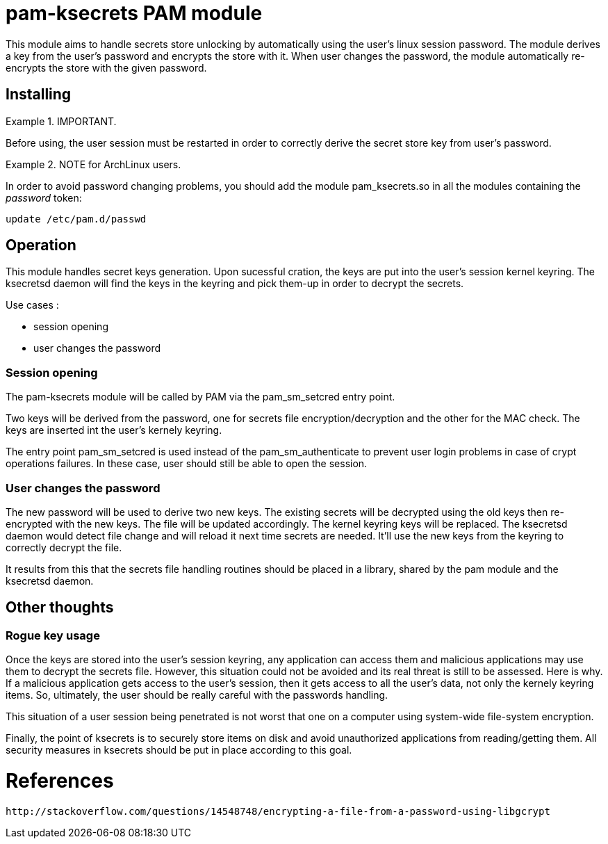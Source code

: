 = pam-ksecrets PAM module =

This module aims to handle secrets store unlocking by automatically using the
user's linux session password. The module derives a key from the user's
password and encrypts the store with it. When user changes the password, the
module automatically re-encrypts the store with the given password.


== Installing ==

.IMPORTANT.
====
Before using, the user session must be restarted in order to correctly derive the secret store key from user's password.
====

.NOTE for ArchLinux users.
====
In order to avoid password changing problems, you should add the module
pam_ksecrets.so in all the modules containing the _password_ token:

  update /etc/pam.d/passwd
====

== Operation ==

This module handles secret keys generation. Upon sucessful cration, the keys
are put into the user's session kernel keyring. The ksecretsd daemon will find
the keys in the keyring and pick them-up in order to decrypt the secrets.

Use cases :

- session opening
- user changes the password

=== Session opening ===

The pam-ksecrets module will be called by PAM via the pam_sm_setcred entry
point.

Two keys will be derived from the password, one for secrets file
encryption/decryption and the other for the MAC check. The keys are inserted
int the user's kernely keyring.

The entry point pam_sm_setcred is used instead of the pam_sm_authenticate to
prevent user login problems in case of crypt operations failures. In these
case, user should still be able to open the session.

=== User changes the password ===

The new password will be used to derive two new keys.
The existing secrets will be decrypted using the old keys then re-encrypted
with the new keys. The file will be updated accordingly. The kernel keyring keys will be replaced.
The ksecretsd daemon would detect file change and will reload it next time
secrets are needed. It'll use the new keys from the keyring to correctly
decrypt the file.

It results from this that the secrets file handling routines should be placed
in a library, shared by the pam module and the ksecretsd daemon.

== Other thoughts ==

=== Rogue key usage ===

Once the keys are stored into the user's session keyring, any application can access them and malicious applications may use them to decrypt the secrets file. However, this situation could not be avoided and its real threat is still to be assessed. Here is why. If a malicious application gets access to the user's session, then it gets access to all the user's data, not only the kernely keyring items. So, ultimately, the user should be really careful with the passwords handling.

This situation of a user session being penetrated is not worst that one on a computer using system-wide file-system encryption.

Finally, the point of ksecrets is to securely store items on disk and avoid unauthorized applications from reading/getting them. All security measures in ksecrets should be put in place according to this goal.

= References =
 http://stackoverflow.com/questions/14548748/encrypting-a-file-from-a-password-using-libgcrypt

